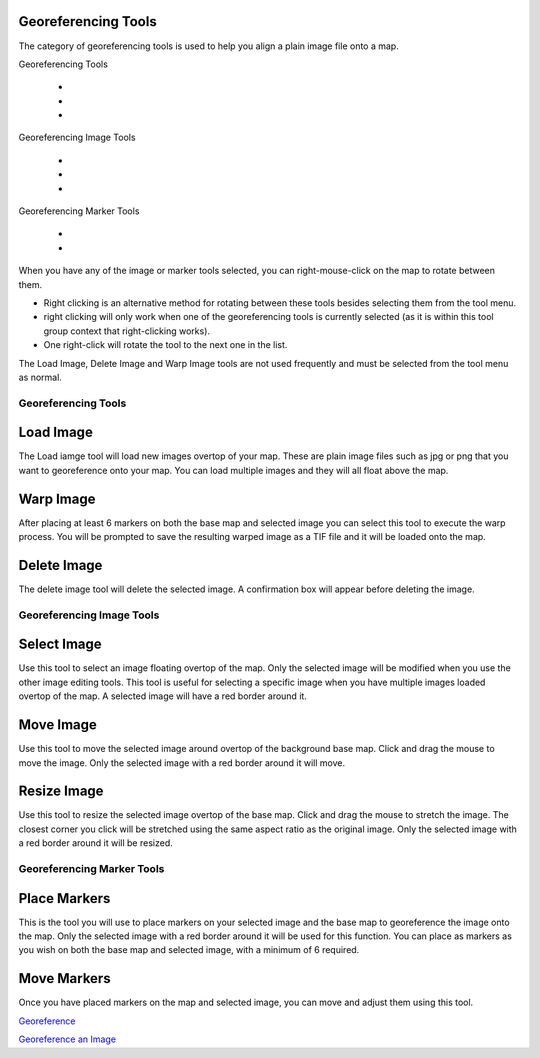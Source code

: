 


Georeferencing Tools
~~~~~~~~~~~~~~~~~~~~

The category of georeferencing tools is used to help you align a plain
image file onto a map.

Georeferencing Tools


  +
  +
  +


Georeferencing Image Tools


  +
  +
  +


Georeferencing Marker Tools


  +
  +


When you have any of the image or marker tools selected, you can
right-mouse-click on the map to rotate between them.


+ Right clicking is an alternative method for rotating between these
  tools besides selecting them from the tool menu.
+ right clicking will only work when one of the georeferencing tools
  is currently selected (as it is within this tool group context that
  right-clicking works).
+ One right-click will rotate the tool to the next one in the list.


The Load Image, Delete Image and Warp Image tools are not used
frequently and must be selected from the tool menu as normal.



Georeferencing Tools
--------------------



Load Image
~~~~~~~~~~

The Load iamge tool will load new images overtop of your map. These
are plain image files such as jpg or png that you want to georeference
onto your map. You can load multiple images and they will all float
above the map.



Warp Image
~~~~~~~~~~

After placing at least 6 markers on both the base map and selected
image you can select this tool to execute the warp process. You will
be prompted to save the resulting warped image as a TIF file and it
will be loaded onto the map.



Delete Image
~~~~~~~~~~~~

The delete image tool will delete the selected image. A confirmation
box will appear before deleting the image.



Georeferencing Image Tools
--------------------------



Select Image
~~~~~~~~~~~~

Use this tool to select an image floating overtop of the map. Only the
selected image will be modified when you use the other image editing
tools. This tool is useful for selecting a specific image when you
have multiple images loaded overtop of the map. A selected image will
have a red border around it.



Move Image
~~~~~~~~~~

Use this tool to move the selected image around overtop of the
background base map. Click and drag the mouse to move the image. Only
the selected image with a red border around it will move.



Resize Image
~~~~~~~~~~~~

Use this tool to resize the selected image overtop of the base map.
Click and drag the mouse to stretch the image. The closest corner you
click will be stretched using the same aspect ratio as the original
image. Only the selected image with a red border around it will be
resized.



Georeferencing Marker Tools
---------------------------



Place Markers
~~~~~~~~~~~~~

This is the tool you will use to place markers on your selected image
and the base map to georeference the image onto the map. Only the
selected image with a red border around it will be used for this
function. You can place as markers as you wish on both the base map
and selected image, with a minimum of 6 required.



Move Markers
~~~~~~~~~~~~

Once you have placed markers on the map and selected image, you can
move and adjust them using this tool.

`Georeference`_

`Georeference an Image`_

.. _Georeference: Georeference.html
.. _Georeference an Image: Georeference an Image.html


